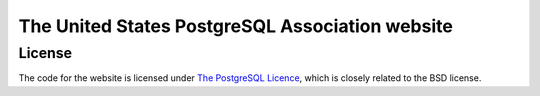 The United States PostgreSQL Association website
================================================

License
-------


The code for the website is licensed under `The PostgreSQL Licence
<http://www.opensource.org/licenses/postgresql>`_, which is closely related to
the BSD license.

